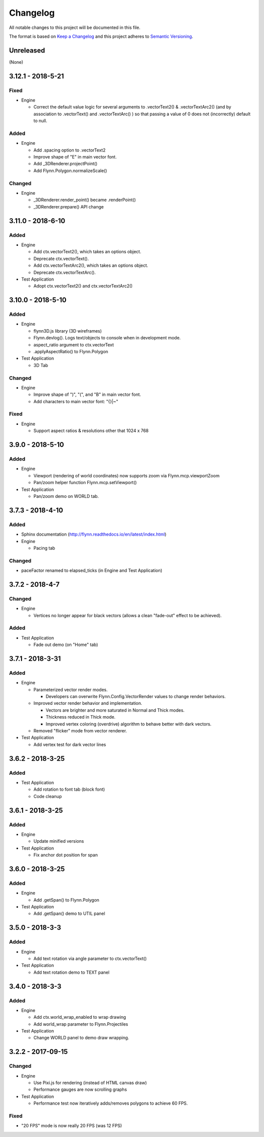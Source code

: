 Changelog
=========

All notable changes to this project will be documented in this file.

The format is based on `Keep a Changelog`_ and this project adheres to `Semantic Versioning`_.

.. _Keep a Changelog: http://keepachangelog.com/en/1.0.0/
.. _Semantic Versioning: http://semver.org/spec/v2.0.0.html

Unreleased
----------

(None)

3.12.1 - 2018-5-21
------------------

Fixed
^^^^^

- Engine

  - Correct the default value logic for several arguments to .vectorText2() & .vectorTextArc2() (and by association to .vectorText() and .vectorTextArc() ) so that passing a value of 0 does not (incorrectly) default to null.

Added
^^^^^

- Engine

  - Add .spacing option to .vectorText2
  - Improve shape of "E" in main vector font.
  - Add _3DRenderer.projectPoint()
  - Add Flynn.Polygon.normalizeScale()


Changed
^^^^^^^

- Engine

  - _3DRenderer.render_point() became .renderPoint()
  - _3DRenderer.prepare() API change

3.11.0 - 2018-6-10
------------------

Added
^^^^^

- Engine

  - Add ctx.vectorText2(), which takes an options object.
  - Deprecate ctx.vectorText().
  - Add ctx.vectorTextArc2(), which takes an options object.
  - Deprecate ctx.vectorTextArc().

- Test Application

  - Adopt ctx.vectorText2() and ctx.vectorTextArc2()

3.10.0 - 2018-5-10
------------------

Added
^^^^^

- Engine

  - flynn3D.js library (3D wireframes)
  - Flynn.devlog().  Logs text/objects to console when in development mode.
  - aspect_ratio argument to ctx.vectorText
  - .applyAspectRatio() to Flynn.Polygon

- Test Application

  - 3D Tab

Changed
^^^^^^^

- Engine

  - Improve shape of ")", "(", and "B" in main vector font.
  - Add characters to main vector font: "{}|~"

Fixed
^^^^^

- Engine

  - Support aspect ratios & resolutions other that 1024 x 768

3.9.0 - 2018-5-10
-----------------

Added
^^^^^

- Engine

  - Viewport (rendering of world coordinates) now supports zoom via Flynn.mcp.viewportZoom
  - Pan/zoom helper function Flynn.mcp.setViewport()

- Test Application

  - Pan/zoom demo on WORLD tab.

3.7.3 - 2018-4-10
-----------------

Added
^^^^^

- Sphinx documentation (http://flynn.readthedocs.io/en/latest/index.html)
- Engine

  - Pacing tab

Changed
^^^^^^^

- paceFactor renamed to elapsed_ticks (in Engine and Test Application)

3.7.2 - 2018-4-7
----------------

Changed
^^^^^^^

- Engine

  - Vertices no longer appear for black vectors (allows a clean "fade-out" effect to be achieved).

Added
^^^^^

- Test Application

  - Fade out demo (on "Home" tab)

3.7.1 - 2018-3-31
------------------

Added
^^^^^

- Engine

  - Parameterized vector render modes.

    - Developers can overwrite Flynn.Config.VectorRender values to change render behaviors.

  - Improved vector render behavior and implementation.  

    - Vectors are brighter and more saturated in Normal and Thick modes.
    - Thickness reduced in Thick mode.
    - Improved vertex coloring (overdrive) algorithm to behave better with dark vectors.

  - Removed "flicker" mode from vector renderer.

- Test Application

  - Add vertex test for dark vector lines


3.6.2 - 2018-3-25
------------------

Added
^^^^^

- Test Application

  - Add rotation to font tab (block font)
  - Code cleanup

3.6.1 - 2018-3-25
------------------

Added
^^^^^
- Engine

  - Update minified versions

- Test Application

  - Fix anchor dot position for span

3.6.0 - 2018-3-25
------------------

Added
^^^^^
- Engine

  - Add .getSpan() to Flynn.Polygon

- Test Application

  - Add .getSpan() demo to UTIL panel

3.5.0 - 2018-3-3
------------------

Added
^^^^^
- Engine

  - Add text rotation via angle parameter to ctx.vectorText()

- Test Application

  - Add text rotation demo to TEXT panel


3.4.0 - 2018-3-3
------------------

Added
^^^^^
- Engine

  - Add ctx.world_wrap_enabled to wrap drawing
  - Add world_wrap parameter to Flynn.Projectiles

- Test Application

  - Change WORLD panel to demo draw wrapping.

3.2.2 - 2017-09-15
------------------

Changed
^^^^^^^
- Engine

  - Use Pixi.js for rendering (instead of HTML canvas draw)
  - Performance gauges are now scrolling graphs

- Test Application

  -  Performance test now iteratively adds/removes polygons to achieve 60 FPS.

Fixed
^^^^^
- "20 FPS" mode is now really 20 FPS (was 12 FPS)